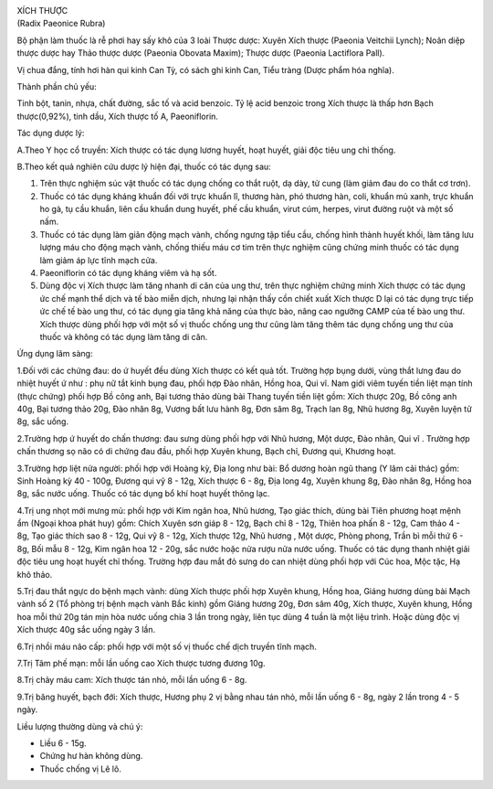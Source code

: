 |image0|

| XÍCH THƯỢC
| (Radix Paeonice Rubra)

Bộ phận làm thuốc là rễ phơi hay sấy khô của 3 loài Thược dược: Xuyên
Xích thược (Paeonia Veitchii Lynch); Noãn diệp thược dược hay Thảo thược
dược (Paeonia Obovata Maxim); Thược dược (Paeonia Lactiflora Pall).

Vị chua đắng, tính hơi hàn qui kinh Can Tỳ, có sách ghi kinh Can, Tiểu
tràng (Dược phẩm hóa nghĩa).

Thành phần chủ yếu:

Tinh bột, tanin, nhựa, chất đường, sắc tố và acid benzoic. Tỷ lệ acid
benzoic trong Xích thược là thấp hơn Bạch thược(0,92%), tinh dầu, Xích
thược tố A, Paeoniflorin.

Tác dụng dược lý:

A.Theo Y học cổ truyền: Xích thược có tác dụng lương huyết, hoạt huyết,
giải độc tiêu ung chỉ thống.

B.Theo kết quả nghiên cứu dược lý hiện đại, thuốc có tác dụng sau:

#. Trên thực nghiệm súc vật thuốc có tác dụng chống co thắt ruột, dạ
   dày, tử cung (làm giảm đau do co thắt cơ trơn).
#. Thuốc có tác dụng kháng khuẩn đối với trực khuẩn lî, thương hàn, phó
   thương hàn, coli, khuẩn mủ xanh, trực khuẩn ho gà, tụ cầu khuẩn, liên
   cầu khuẩn dung huyết, phế cầu khuẩn, virut cúm, herpes, virut đường
   ruột và một số nấm.
#. Thuốc có tác dụng làm giãn động mạch vành, chống ngưng tập tiểu cầu,
   chống hình thành huyết khối, làm tăng lưu lượng máu cho động mạch
   vành, chống thiếu máu cơ tim trên thực nghiệm cũng chứng minh thuốc
   có tác dụng làm giảm áp lực tĩnh mạch cửa.
#. Paeoniflorin có tác dụng kháng viêm và hạ sốt.
#. Dùng độc vị Xích thược làm tăng nhanh di căn của ung thư, trên thực
   nghiệm chứng minh Xích thược có tác dụng ức chế mạnh thể dịch và tế
   bào miễn dịch, nhưng lại nhận thấy cồn chiết xuất Xích thược D lại có
   tác dụng trực tiếp ức chế tế bào ung thư, có tác dụng gia tăng khả
   năng của thực bào, nâng cao ngưỡng CAMP của tế bào ung thư. Xích
   thược dùng phối hợp với một số vị thuốc chống ung thư cũng làm tăng
   thêm tác dụng chống ung thư của thuốc và không có tác dụng làm tăng
   di căn.

Ứng dụng lâm sàng:

1.Đối với các chứng đau: do ứ huyết đều dùng Xích thược có kết quả tốt.
Trường hợp bụng dưới, vùng thắt lưng đau do nhiệt huyết ứ như : phụ nữ
tắt kinh bụng đau, phối hợp Đào nhân, Hồng hoa, Qui vĩ. Nam giới viêm
tuyến tiền liệt mạn tính (thực chứng) phối hợp Bồ công anh, Bại tương
thảo dùng bài Thang tuyến tiền liệt gồm: Xích thược 20g, Bồ công anh
40g, Bại tương thảo 20g, Đào nhân 8g, Vương bất lưu hành 8g, Đơn sâm 8g,
Trạch lan 8g, Nhũ hương 8g, Xuyên luyện tử 8g, sắc uống.

2.Trường hợp ứ huyết do chấn thương: đau sưng dùng phối hợp với Nhũ
hương, Một dược, Đào nhân, Qui vĩ . Trường hợp chấn thương sọ não có di
chứng đau đầu, phối hợp Xuyên khung, Bạch chỉ, Đương qui, Khương hoạt.

3.Trường hợp liệt nửa người: phối hợp với Hoàng kỳ, Địa long như bài: Bổ
dương hoàn ngũ thang (Y lâm cải thác) gồm: Sinh Hoàng kỳ 40 - 100g,
Đương qui vỹ 8 - 12g, Xích thược 6 - 8g, Địa long 4g, Xuyên khung 8g,
Đào nhân 8g, Hồng hoa 8g, sắc nước uống. Thuốc có tác dụng bổ khí hoạt
huyết thông lạc.

4.Trị ung nhọt mới mưng mủ: phối hợp với Kim ngân hoa, Nhũ hương, Tạo
giác thích, dùng bài Tiên phương hoạt mệnh ẩm (Ngoại khoa phát huy) gồm:
Chích Xuyên sơn giáp 8 - 12g, Bạch chỉ 8 - 12g, Thiên hoa phấn 8 - 12g,
Cam thảo 4 - 8g, Tạo giác thích sao 8 - 12g, Qui vỹ 8 - 12g, Xích thược
12g, Nhũ hương , Một dược, Phòng phong, Trần bì mỗi thứ 6 - 8g, Bối mẫu
8 - 12g, Kim ngân hoa 12 - 20g, sắc nước hoặc nửa rượu nửa nước uống.
Thuốc có tác dụng thanh nhiệt giải độc tiêu ung hoạt huyết chỉ thống.
Trường hợp đau mắt đỏ sưng do can nhiệt dùng phối hợp với Cúc hoa, Mộc
tặc, Hạ khô thảo.

5.Trị đau thắt ngực do bệnh mạch vành: dùng Xích thược phối hợp Xuyên
khung, Hồng hoa, Giáng hương dùng bài Mạch vành số 2 (Tổ phòng trị bệnh
mạch vành Bắc kinh) gồm Giáng hương 20g, Đơn sâm 40g, Xích thược, Xuyên
khung, Hồng hoa mỗi thứ 20g tán mịn hòa nước uống chia 3 lần trong ngày,
liên tục dùng 4 tuần là một liệu trình. Hoặc dùng độc vị Xích thược 40g
sắc uống ngày 3 lần.

6.Trị nhồi máu não cấp: phối hợp với một số vị thuốc chế dịch truyền
tĩnh mạch.

7.Trị Tâm phế mạn: mỗi lần uống cao Xích thược tương đương 10g.

8.Trị chảy máu cam: Xích thược tán nhỏ, mỗi lần uống 6 - 8g.

9.Trị băng huyết, bạch đới: Xích thược, Hương phụ 2 vị bằng nhau tán
nhỏ, mỗi lần uống 6 - 8g, ngày 2 lần trong 4 - 5 ngày.

Liều lượng thường dùng và chú ý:

-  Liều 6 - 15g.
-  Chứng hư hàn không dùng.
-  Thuốc chống vị Lê lô.

 

.. |image0| image:: XICHTHUOC.JPG
   :width: 50px
   :height: 50px
   :target: XICHTHUOC_.htm
